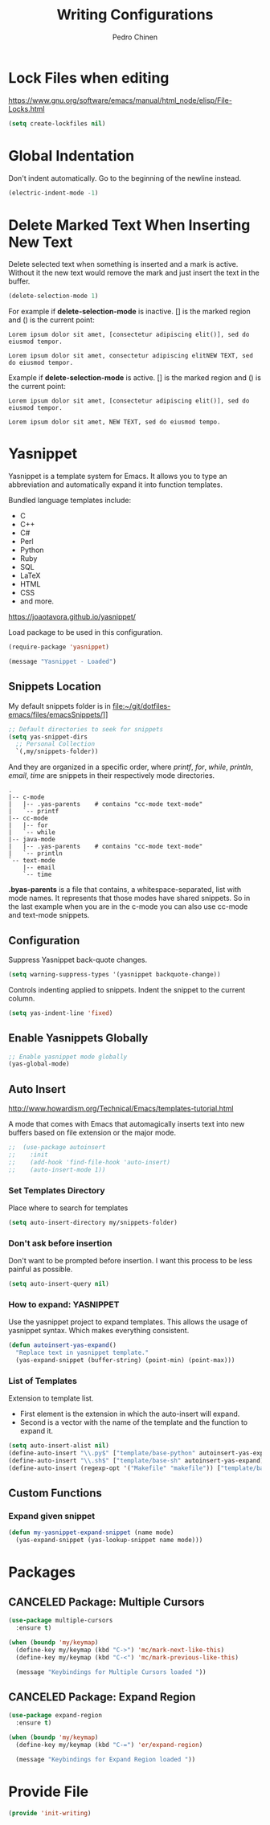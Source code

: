#+TITLE:        Writing Configurations
#+AUTHOR:       Pedro Chinen
#+DATE-CREATED: [2023-12-06 Wed]
#+DATE-UPDATED: [2023-12-13 Wed]

* Lock Files when editing
:PROPERTIES:
:ID:       01a30e95-5576-42b4-b4f2-76a498a4b175
:END:
https://www.gnu.org/software/emacs/manual/html_node/elisp/File-Locks.html
#+BEGIN_SRC emacs-lisp
  (setq create-lockfiles nil)
#+END_SRC
* Global Indentation
:PROPERTIES:
:ID:       bb472086-0d4c-4779-9b79-4a4929de4a6e
:END:

Don't indent automatically. Go to the beginning of the newline
instead.
#+BEGIN_SRC emacs-lisp
  (electric-indent-mode -1)

#+END_SRC
* Delete Marked Text When Inserting New Text
:PROPERTIES:
:ID:       78566d3b-c8ae-4ca1-b106-73ad2c7cf238
:END:

Delete selected text when something is inserted and a mark is
active. Without it the new text would remove the mark and just insert
the text in the buffer.
#+BEGIN_SRC emacs-lisp
  (delete-selection-mode 1)

#+END_SRC

For example if *delete-selection-mode* is inactive. [] is the marked
region and () is the current point:
#+BEGIN_SRC text
  Lorem ipsum dolor sit amet, [consectetur adipiscing elit()], sed do eiusmod tempor.

  Lorem ipsum dolor sit amet, consectetur adipiscing elitNEW TEXT, sed do eiusmod tempor.
#+END_SRC

Example if *delete-selection-mode* is active. [] is the marked region
and () is the current point:
#+BEGIN_SRC text
  Lorem ipsum dolor sit amet, [consectetur adipiscing elit()], sed do eiusmod tempor.

  Lorem ipsum dolor sit amet, NEW TEXT, sed do eiusmod tempo.
#+END_SRC
* Yasnippet
:PROPERTIES:
:Created:  2023-12-06
:END:

Yasnippet is a template system for Emacs. It allows you to type an
abbreviation and automatically expand it into function
templates. 

Bundled language templates include: 
- C
- C++
- C#
- Perl
- Python
- Ruby
- SQL
- LaTeX
- HTML
- CSS
- and more.

https://joaotavora.github.io/yasnippet/

Load package to be used in this configuration.
#+BEGIN_SRC emacs-lisp
  (require-package 'yasnippet)

  (message "Yasnippet - Loaded")

#+END_SRC

** Snippets Location
:PROPERTIES:
:ID:       bb384859-63d5-4e82-a43d-ff9e341de4f0
:END:

My default snippets folder is in file:~/git/dotfiles-emacs/files/emacsSnippets/]]


#+BEGIN_SRC emacs-lisp
  ;; Default directories to seek for snippets
  (setq yas-snippet-dirs
    ;; Personal Collection
    `(,my/snippets-folder))

#+END_SRC

And they are organized in a specific order, where /printf/, /for/,
/while/, /println/, /email/, /time/ are snippets in their respectively
mode directories.
#+BEGIN_SRC text
  .
  |-- c-mode
  |   |-- .yas-parents    # contains "cc-mode text-mode"
  |   `-- printf
  |-- cc-mode
  |   |-- for
  |   `-- while
  |-- java-mode
  |   |-- .yas-parents    # contains "cc-mode text-mode"
  |   `-- println
  `-- text-mode
      |-- email
      `-- time
#+END_SRC

*.byas-parents* is a file that contains, a whitespace-separated, list
with mode names. It represents that those modes have shared
snippets. So in the last example when you are in the c-mode you can
also use cc-mode and text-mode snippets.

** Configuration
:PROPERTIES:
:ID:       505528f7-f256-4161-8fc8-2cba26a63e05
:END:

Suppress Yasnippet back-quote changes.
#+BEGIN_SRC emacs-lisp
  (setq warning-suppress-types '(yasnippet backquote-change))

#+END_SRC

Controls indenting applied to snippets. Indent the snippet to the
current column.
#+BEGIN_SRC emacs-lisp
  (setq yas-indent-line 'fixed)

#+END_SRC

** Enable Yasnippets Globally
:PROPERTIES:
:ID:       55addacd-953a-4a5a-b734-1ad0584f6db0
:END:
#+BEGIN_SRC emacs-lisp
  ;; Enable yasnippet mode globally
  (yas-global-mode)

#+END_SRC

** Auto Insert
:PROPERTIES:
:ID:       c60dc91c-d3e9-4d09-93fc-6b6fb64db81b
:END:
http://www.howardism.org/Technical/Emacs/templates-tutorial.html

A mode that comes with Emacs that automagically inserts text into new
buffers based on file extension or the major mode.

#+BEGIN_SRC emacs-lisp
;;  (use-package autoinsert
;;    :init
;;    (add-hook 'find-file-hook 'auto-insert)
;;    (auto-insert-mode 1))
#+END_SRC

*** Set Templates Directory
:PROPERTIES:
:ID:       5a6610c1-650f-4451-b8e1-fbc97ade5f2d
:END:

Place where to search for templates

#+BEGIN_SRC emacs-lisp
    (setq auto-insert-directory my/snippets-folder)
#+END_SRC

*** Don't ask before insertion
:PROPERTIES:
:ID:       15f88107-1564-46ff-a78d-9ff3aff313e2
:END:

Don't want to be prompted before insertion. I want this process to be
less painful as possible.
#+BEGIN_SRC emacs-lisp
    (setq auto-insert-query nil)
#+END_SRC

*** How to expand: YASNIPPET
:PROPERTIES:
:ID:       a5ef9ed7-8e18-45e5-816e-147bbffafbd2
:END:

Use the yasnippet project to expand templates. This allows the usage
of yasnippet syntax. Which makes everything consistent.
#+BEGIN_SRC emacs-lisp
  (defun autoinsert-yas-expand()
    "Replace text in yasnippet template."
    (yas-expand-snippet (buffer-string) (point-min) (point-max)))
#+END_SRC

*** List of Templates
:PROPERTIES:
:ID:       5938311d-0152-48cb-8371-1acbccb6dfda
:END:

Extension to template list.
- First element is the extension in which the auto-insert will expand.
- Second is a vector with the name of the template and the function to
  expand it.

#+BEGIN_SRC emacs-lisp
  (setq auto-insert-alist nil)
  (define-auto-insert "\\.py$" ["template/base-python" autoinsert-yas-expand])
  (define-auto-insert "\\.sh$" ["template/base-sh" autoinsert-yas-expand])
  (define-auto-insert (regexp-opt '("Makefile" "makefile")) ["template/base-makefile" autoinsert-yas-expand])
#+END_SRC

** Custom Functions
:PROPERTIES:
:Created:  2023-10-19
:END:

*** Expand given snippet
:PROPERTIES:
:Created:  2023-10-19
:END:

#+begin_src emacs-lisp
  (defun my-yasnippet-expand-snippet (name mode)
    (yas-expand-snippet (yas-lookup-snippet name mode)))
#+end_src

* Packages
:PROPERTIES:
:Created:  2023-12-06
:END:
** CANCELED Package: Multiple Cursors
:PROPERTIES:
:ID:       49809966-9769-4312-8310-49388e8475f1
:END:
#+BEGIN_SRC emacs-lisp
  (use-package multiple-cursors
    :ensure t)

  (when (boundp 'my/keymap)
    (define-key my/keymap (kbd "C->") 'mc/mark-next-like-this)
    (define-key my/keymap (kbd "C-<") 'mc/mark-previous-like-this)

    (message "Keybindings for Multiple Cursors loaded "))
#+END_SRC
** CANCELED Package: Expand Region
:PROPERTIES:
:ID:       b8bd9444-d023-4fe0-99e4-8b732e3b927a
:END:
#+BEGIN_SRC emacs-lisp
  (use-package expand-region
    :ensure t)

  (when (boundp 'my/keymap)
    (define-key my/keymap (kbd "C-=") 'er/expand-region)

    (message "Keybindings for Expand Region loaded "))
#+END_SRC

* Provide File
:PROPERTIES:
:ID:       0a01efe1-3948-4017-b344-38ecef7b2a48
:END:
#+BEGIN_SRC emacs-lisp
  (provide 'init-writing)
#+END_SRC
